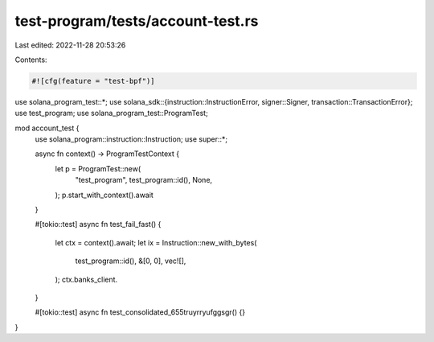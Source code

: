 test-program/tests/account-test.rs
==================================

Last edited: 2022-11-28 20:53:26

Contents:

.. code-block:: rs

    #![cfg(feature = "test-bpf")]

use solana_program_test::*;
use solana_sdk::{instruction::InstructionError, signer::Signer, transaction::TransactionError};
use test_program;
use solana_program_test::ProgramTest;

mod account_test {
    use solana_program::instruction::Instruction;
    use super::*;

    async fn context() -> ProgramTestContext {
        let p = ProgramTest::new(
            "test_program",
            test_program::id(),
            None,
        );
        p.start_with_context().await
    }

    #[tokio::test]
    async fn test_fail_fast() {
        let ctx = context().await;
        let ix = Instruction::new_with_bytes(
            test_program::id(),
            &[0, 0],
            vec![],
        );
        ctx.banks_client.
    }

    #[tokio::test]
    async fn test_consolidated_655truyrryufggsgr() {}
}


